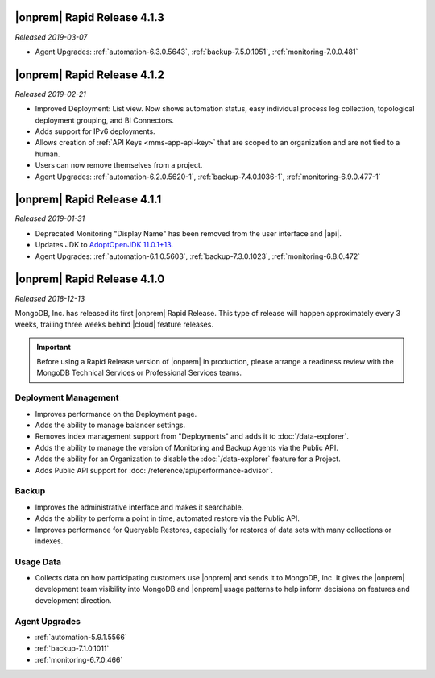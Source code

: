 .. _opsmgr-server-4.1.3:

|onprem| Rapid Release 4.1.3
~~~~~~~~~~~~~~~~~~~~~~~~~~~~

*Released 2019-03-07*

- Agent Upgrades:
  :ref:`automation-6.3.0.5643`,
  :ref:`backup-7.5.0.1051`,
  :ref:`monitoring-7.0.0.481`

.. _opsmgr-server-4.1.2:

|onprem| Rapid Release 4.1.2
~~~~~~~~~~~~~~~~~~~~~~~~~~~~

*Released 2019-02-21*

- Improved Deployment: List view. Now shows automation status, easy
  individual process log collection, topological deployment grouping,
  and BI Connectors.
- Adds support for IPv6 deployments.
- Allows creation of :ref:`API Keys <mms-app-api-key>` that are scoped to
  an organization and are not tied to a human.
- Users can now remove themselves from a project.
- Agent Upgrades: 
  :ref:`automation-6.2.0.5620-1`, 
  :ref:`backup-7.4.0.1036-1`,
  :ref:`monitoring-6.9.0.477-1`

.. _opsmgr-server-4.1.1:

|onprem| Rapid Release 4.1.1
~~~~~~~~~~~~~~~~~~~~~~~~~~~~

*Released 2019-01-31*

- Deprecated Monitoring "Display Name" has been removed from the user
  interface and |api|.
- Updates JDK to
  `AdoptOpenJDK 11.0.1+13 <https://github.com/AdoptOpenJDK/openjdk11-binaries/releases/tag/jdk-11.0.1%2B13>`__.
- Agent Upgrades:
  :ref:`automation-6.1.0.5603`,
  :ref:`backup-7.3.0.1023`,
  :ref:`monitoring-6.8.0.472`

.. _opsmgr-server-4.1.0:

|onprem| Rapid Release 4.1.0
~~~~~~~~~~~~~~~~~~~~~~~~~~~~

*Released 2018-12-13*

MongoDB, Inc. has released its first |onprem| Rapid Release. This type
of release will happen approximately every 3 weeks, trailing three weeks
behind |cloud| feature releases.

.. important::

   Before using a Rapid Release version of |onprem| in production,
   please arrange a readiness review with the MongoDB Technical Services
   or Professional Services teams.

Deployment Management
`````````````````````

- Improves performance on the Deployment page.
- Adds the ability to manage balancer settings.
- Removes index management support from "Deployments" and
  adds it to :doc:`/data-explorer`.
- Adds the ability to manage the version of Monitoring and Backup
  Agents via the Public API.
- Adds the ability for an Organization to disable the
  :doc:`/data-explorer` feature for a Project.
- Adds Public API support for
  :doc:`/reference/api/performance-advisor`.

Backup
``````

- Improves the administrative interface and makes it searchable.
- Adds the ability to perform a point in time, automated restore via
  the Public API.
- Improves performance for Queryable Restores, especially for restores
  of data sets with many collections or indexes.

Usage Data
``````````

- Collects data on how participating customers use |onprem| and sends it
  to MongoDB, Inc. It gives the |onprem| development team visibility
  into MongoDB and |onprem| usage patterns to help inform decisions on
  features and development direction.

Agent Upgrades
``````````````

- :ref:`automation-5.9.1.5566`
- :ref:`backup-7.1.0.1011`
- :ref:`monitoring-6.7.0.466`
